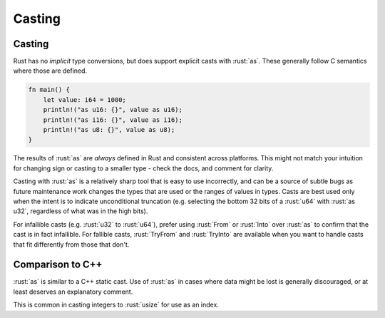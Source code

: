 =========
Casting
=========

---------
Casting
---------

Rust has no *implicit* type conversions, but does support explicit casts
with :rust:`as`. These generally follow C semantics where those are defined.

.. code:: rust

   fn main() {
       let value: i64 = 1000;
       println!("as u16: {}", value as u16);
       println!("as i16: {}", value as i16);
       println!("as u8: {}", value as u8);
   }

The results of :rust:`as` are *always* defined in Rust and consistent across
platforms. This might not match your intuition for changing sign or
casting to a smaller type - check the docs, and comment for clarity.

Casting with :rust:`as` is a relatively sharp tool that is easy to use
incorrectly, and can be a source of subtle bugs as future maintenance
work changes the types that are used or the ranges of values in types.
Casts are best used only when the intent is to indicate unconditional
truncation (e.g. selecting the bottom 32 bits of a :rust:`u64` with
:rust:`as u32`, regardless of what was in the high bits).

For infallible casts (e.g. :rust:`u32` to :rust:`u64`), prefer using :rust:`From` or
:rust:`Into` over :rust:`as` to confirm that the cast is in fact infallible. For
fallible casts, :rust:`TryFrom` and :rust:`TryInto` are available when you want
to handle casts that fit differently from those that don't.

-------------------
Comparison to C++
-------------------

:rust:`as` is similar to a C++ static cast. Use of :rust:`as` in cases where
data might be lost is generally discouraged, or at least deserves an
explanatory comment.

This is common in casting integers to :rust:`usize` for use as an index.
